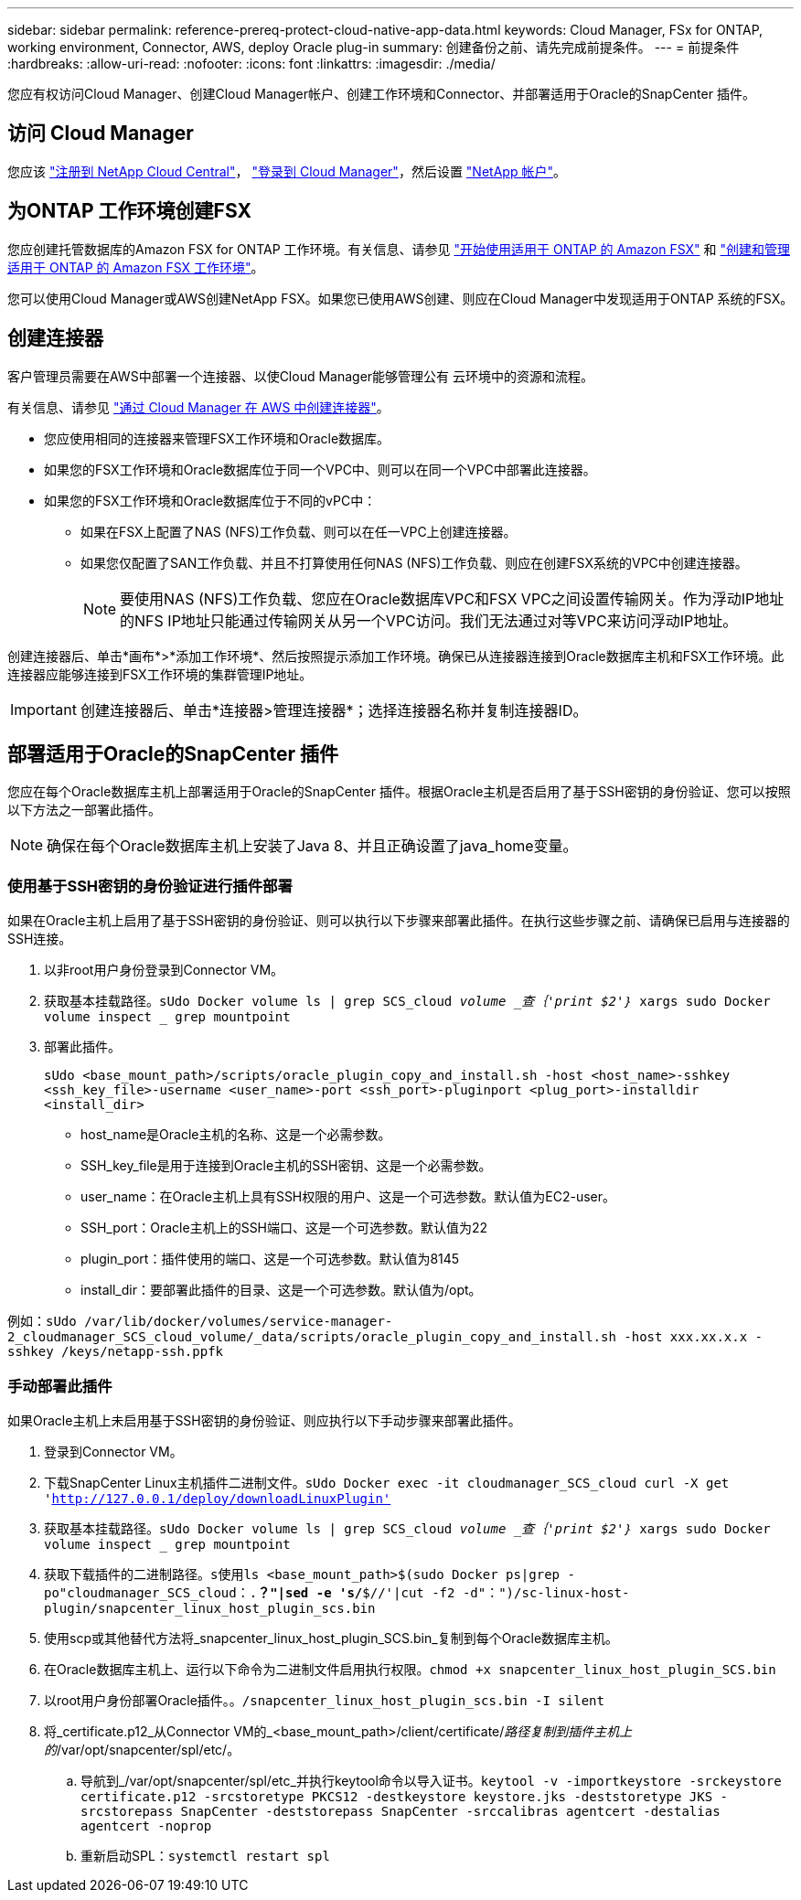 ---
sidebar: sidebar 
permalink: reference-prereq-protect-cloud-native-app-data.html 
keywords: Cloud Manager, FSx for ONTAP, working environment, Connector, AWS, deploy Oracle plug-in 
summary: 创建备份之前、请先完成前提条件。 
---
= 前提条件
:hardbreaks:
:allow-uri-read: 
:nofooter: 
:icons: font
:linkattrs: 
:imagesdir: ./media/


[role="lead"]
您应有权访问Cloud Manager、创建Cloud Manager帐户、创建工作环境和Connector、并部署适用于Oracle的SnapCenter 插件。



== 访问 Cloud Manager

您应该 link:https://docs.netapp.com/us-en/cloud-manager-setup-admin/task-signing-up.html["注册到 NetApp Cloud Central"]， link:https://docs.netapp.com/us-en/cloud-manager-setup-admin/task-logging-in.html["登录到 Cloud Manager"]，然后设置 link:https://docs.netapp.com/us-en/cloud-manager-setup-admin/task-setting-up-netapp-accounts.html["NetApp 帐户"]。



== 为ONTAP 工作环境创建FSX

您应创建托管数据库的Amazon FSX for ONTAP 工作环境。有关信息、请参见 link:https://docs.netapp.com/us-en/cloud-manager-fsx-ontap/start/task-getting-started-fsx.html["开始使用适用于 ONTAP 的 Amazon FSX"] 和 link:https://docs.netapp.com/us-en/cloud-manager-fsx-ontap/use/task-creating-fsx-working-environment.html["创建和管理适用于 ONTAP 的 Amazon FSX 工作环境"]。

您可以使用Cloud Manager或AWS创建NetApp FSX。如果您已使用AWS创建、则应在Cloud Manager中发现适用于ONTAP 系统的FSX。



== 创建连接器

客户管理员需要在AWS中部署一个连接器、以使Cloud Manager能够管理公有 云环境中的资源和流程。

有关信息、请参见 link:https://docs.netapp.com/us-en/cloud-manager-setup-admin/task-creating-connectors-aws.html["通过 Cloud Manager 在 AWS 中创建连接器"]。

* 您应使用相同的连接器来管理FSX工作环境和Oracle数据库。
* 如果您的FSX工作环境和Oracle数据库位于同一个VPC中、则可以在同一个VPC中部署此连接器。
* 如果您的FSX工作环境和Oracle数据库位于不同的vPC中：
+
** 如果在FSX上配置了NAS (NFS)工作负载、则可以在任一VPC上创建连接器。
** 如果您仅配置了SAN工作负载、并且不打算使用任何NAS (NFS)工作负载、则应在创建FSX系统的VPC中创建连接器。
+

NOTE: 要使用NAS (NFS)工作负载、您应在Oracle数据库VPC和FSX VPC之间设置传输网关。作为浮动IP地址的NFS IP地址只能通过传输网关从另一个VPC访问。我们无法通过对等VPC来访问浮动IP地址。





创建连接器后、单击*画布*>*添加工作环境*、然后按照提示添加工作环境。确保已从连接器连接到Oracle数据库主机和FSX工作环境。此连接器应能够连接到FSX工作环境的集群管理IP地址。


IMPORTANT: 创建连接器后、单击*连接器>管理连接器*；选择连接器名称并复制连接器ID。



== 部署适用于Oracle的SnapCenter 插件

您应在每个Oracle数据库主机上部署适用于Oracle的SnapCenter 插件。根据Oracle主机是否启用了基于SSH密钥的身份验证、您可以按照以下方法之一部署此插件。


NOTE: 确保在每个Oracle数据库主机上安装了Java 8、并且正确设置了java_home变量。



=== 使用基于SSH密钥的身份验证进行插件部署

如果在Oracle主机上启用了基于SSH密钥的身份验证、则可以执行以下步骤来部署此插件。在执行这些步骤之前、请确保已启用与连接器的SSH连接。

. 以非root用户身份登录到Connector VM。
. 获取基本挂载路径。`sUdo Docker volume ls | grep SCS_cloud _volume _查｛'print $2'｝_ xargs sudo Docker volume inspect _ grep mountpoint`
. 部署此插件。
+
`sUdo <base_mount_path>/scripts/oracle_plugin_copy_and_install.sh -host <host_name>-sshkey <ssh_key_file>-username <user_name>-port <ssh_port>-pluginport <plug_port>-installdir <install_dir>`

+
** host_name是Oracle主机的名称、这是一个必需参数。
** SSH_key_file是用于连接到Oracle主机的SSH密钥、这是一个必需参数。
** user_name：在Oracle主机上具有SSH权限的用户、这是一个可选参数。默认值为EC2-user。
** SSH_port：Oracle主机上的SSH端口、这是一个可选参数。默认值为22
** plugin_port：插件使用的端口、这是一个可选参数。默认值为8145
** install_dir：要部署此插件的目录、这是一个可选参数。默认值为/opt。




例如：`sUdo /var/lib/docker/volumes/service-manager-2_cloudmanager_SCS_cloud_volume/_data/scripts/oracle_plugin_copy_and_install.sh -host xxx.xx.x.x -sshkey /keys/netapp-ssh.ppfk`



=== 手动部署此插件

如果Oracle主机上未启用基于SSH密钥的身份验证、则应执行以下手动步骤来部署此插件。

. 登录到Connector VM。
. 下载SnapCenter Linux主机插件二进制文件。`sUdo Docker exec -it cloudmanager_SCS_cloud curl -X get 'http://127.0.0.1/deploy/downloadLinuxPlugin'`[]
. 获取基本挂载路径。`sUdo Docker volume ls | grep SCS_cloud _volume _查｛'print $2'｝_ xargs sudo Docker volume inspect _ grep mountpoint`
. 获取下载插件的二进制路径。`s使用ls <base_mount_path>$(sudo Docker ps|grep -po"cloudmanager_SCS_cloud：.*？"|sed -e 's/*$//'|cut -f2 -d"：")/sc-linux-host-plugin/snapcenter_linux_host_plugin_scs.bin`
. 使用scp或其他替代方法将_snapcenter_linux_host_plugin_SCS.bin_复制到每个Oracle数据库主机。
. 在Oracle数据库主机上、运行以下命令为二进制文件启用执行权限。`chmod +x snapcenter_linux_host_plugin_SCS.bin`
. 以root用户身份部署Oracle插件。`。/snapcenter_linux_host_plugin_scs.bin -I silent`
. 将_certificate.p12_从Connector VM的_<base_mount_path>/client/certificate/_路径复制到插件主机上的_/var/opt/snapcenter/spl/etc/。
+
.. 导航到_/var/opt/snapcenter/spl/etc_并执行keytool命令以导入证书。`keytool -v -importkeystore -srckeystore certificate.p12 -srcstoretype PKCS12 -destkeystore keystore.jks -deststoretype JKS -srcstorepass SnapCenter -deststorepass SnapCenter -srccalibras agentcert -destalias agentcert -noprop`
.. 重新启动SPL：`systemctl restart spl`



